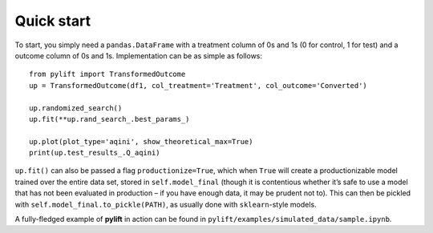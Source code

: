 Quick start
===========

To start, you simply need a ``pandas.DataFrame`` with a treatment column
of 0s and 1s (0 for control, 1 for test) and a outcome column of 0s and
1s. Implementation can be as simple as follows:

::

   from pylift import TransformedOutcome
   up = TransformedOutcome(df1, col_treatment='Treatment', col_outcome='Converted')

   up.randomized_search()
   up.fit(**up.rand_search_.best_params_)

   up.plot(plot_type='aqini', show_theoretical_max=True)
   print(up.test_results_.Q_aqini)

``up.fit()`` can also be passed a flag ``productionize=True``, which
when ``True`` will create a productionizable model trained over the
entire data set, stored in ``self.model_final`` (though it is
contentious whether it’s safe to use a model that has not been evaluated
in production – if you have enough data, it may be prudent not to). This
can then be pickled with ``self.model_final.to_pickle(PATH)``, as
usually done with ``sklearn``-style models.

A fully-fledged example of **pylift** in action can be found in
``pylift/examples/simulated_data/sample.ipynb``.
